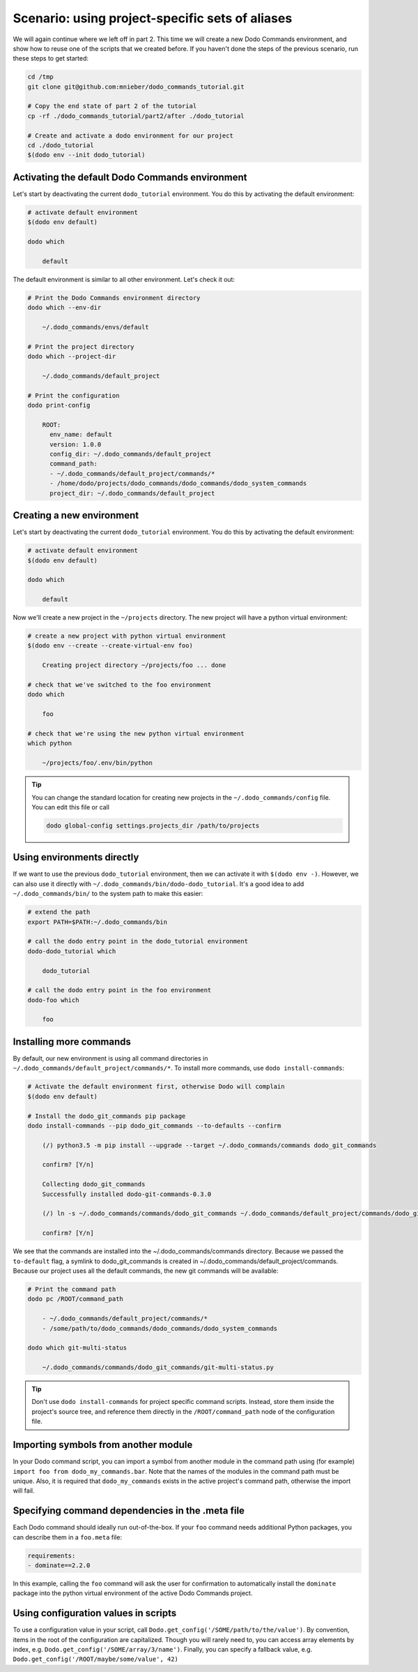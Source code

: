 ************************************************
Scenario: using project-specific sets of aliases
************************************************

We will again continue where we left off in part 2. This time we will create a new Dodo Commands
environment, and show how to reuse one of the scripts that we created before.
If you haven't done the steps of the previous scenario, run these steps to get started:

.. code-block:: bash

  cd /tmp
  git clone git@github.com:mnieber/dodo_commands_tutorial.git

  # Copy the end state of part 2 of the tutorial
  cp -rf ./dodo_commands_tutorial/part2/after ./dodo_tutorial

  # Create and activate a dodo environment for our project
  cd ./dodo_tutorial
  $(dodo env --init dodo_tutorial)


Activating the default Dodo Commands environment
================================================

Let's start by deactivating the current ``dodo_tutorial`` environment. You do this by activating
the default environment:

.. code-block:: bash

  # activate default environment
  $(dodo env default)

  dodo which

      default

The default environment is similar to all other environment. Let's check it out:

.. code-block:: bash

  # Print the Dodo Commands environment directory
  dodo which --env-dir

      ~/.dodo_commands/envs/default

  # Print the project directory
  dodo which --project-dir

      ~/.dodo_commands/default_project

  # Print the configuration
  dodo print-config

      ROOT:
        env_name: default
        version: 1.0.0
        config_dir: ~/.dodo_commands/default_project
        command_path:
        - ~/.dodo_commands/default_project/commands/*
        - /home/dodo/projects/dodo_commands/dodo_commands/dodo_system_commands
        project_dir: ~/.dodo_commands/default_project


Creating a new environment
==========================

Let's start by deactivating the current ``dodo_tutorial`` environment. You do this by activating
the default environment:

.. code-block:: bash

  # activate default environment
  $(dodo env default)

  dodo which

      default

Now we'll create a new project in the ``~/projects`` directory. The new project will have
a python virtual environment:

.. code-block:: bash

  # create a new project with python virtual environment
  $(dodo env --create --create-virtual-env foo)

      Creating project directory ~/projects/foo ... done

  # check that we've switched to the foo environment
  dodo which

      foo

  # check that we're using the new python virtual environment
  which python

      ~/projects/foo/.env/bin/python

.. tip::

  You can change the standard location for creating new projects in the
  ``~/.dodo_commands/config`` file. You can edit this file or call

  .. code-block:: bash

    dodo global-config settings.projects_dir /path/to/projects


Using environments directly
===========================

If we want to use the previous ``dodo_tutorial`` environment, then we can activate it with
``$(dodo env -)``. However, we can also use it directly with
``~/.dodo_commands/bin/dodo-dodo_tutorial``. It's a good idea to add ``~/.dodo_commands/bin/`` to the
system path to make this easier:


.. code-block:: bash

  # extend the path
  export PATH=$PATH:~/.dodo_commands/bin

  # call the dodo entry point in the dodo_tutorial environment
  dodo-dodo_tutorial which

      dodo_tutorial

  # call the dodo entry point in the foo environment
  dodo-foo which

      foo


Installing more commands
========================

By default, our new environment is using all command directories in ``~/.dodo_commands/default_project/commands/*``.
To install more commands, use ``dodo install-commands``:

.. code-block:: bash

  # Activate the default environment first, otherwise Dodo will complain
  $(dodo env default)

  # Install the dodo_git_commands pip package
  dodo install-commands --pip dodo_git_commands --to-defaults --confirm

      (/) python3.5 -m pip install --upgrade --target ~/.dodo_commands/commands dodo_git_commands

      confirm? [Y/n]

      Collecting dodo_git_commands
      Successfully installed dodo-git-commands-0.3.0

      (/) ln -s ~/.dodo_commands/commands/dodo_git_commands ~/.dodo_commands/default_project/commands/dodo_git_commands

      confirm? [Y/n]

We see that the commands are installed into the ~/.dodo_commands/commands directory. Because we passed the ``to-default``
flag, a symlink to dodo_git_commands is created in ~/.dodo_commands/default_project/commands. Because our project uses
all the default commands, the new git commands will be available:

.. code-block:: bash

  # Print the command path
  dodo pc /ROOT/command_path

      - ~/.dodo_commands/default_project/commands/*
      - /some/path/to/dodo_commands/dodo_commands/dodo_system_commands

  dodo which git-multi-status

      ~/.dodo_commands/commands/dodo_git_commands/git-multi-status.py

.. tip::

    Don't use ``dodo install-commands`` for project specific command scripts. Instead, store them inside the project's source tree, and reference them directly in the ``/ROOT/command_path`` node of the configuration file.


Importing symbols from another module
=====================================

In your Dodo command script, you can import a symbol from another module in the command path using (for example) ``import foo from dodo_my_commands.bar``. Note that the names of the modules in the command path must be unique. Also, it is required that ``dodo_my_commands`` exists in the active project's command path, otherwise the import will fail.


Specifying command dependencies in the .meta file
=================================================

Each Dodo command should ideally run out-of-the-box. If your ``foo`` command needs additional Python packages, you can describe them in a ``foo.meta`` file:

.. code-block:: yaml

    requirements:
    - dominate==2.2.0

In this example, calling the ``foo`` command will ask the user for confirmation to automatically install the ``dominate`` package into the python virtual environment of the active Dodo Commands project.

Using configuration values in scripts
=====================================

To use a configuration value in your script, call ``Dodo.get_config('/SOME/path/to/the/value')``. By convention, items in the root of the configuration are capitalized. Though you will rarely need to, you can access array elements by index, e.g. ``Dodo.get_config('/SOME/array/3/name')``. Finally, you can specify a fallback value, e.g. ``Dodo.get_config('/ROOT/maybe/some/value', 42)``

